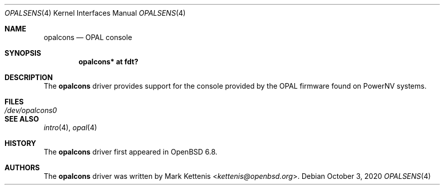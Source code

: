 .\"	$OpenBSD: opalcons.4,v 1.1 2020/10/03 18:27:41 kettenis Exp $
.\"
.\" Copyright (c) 2020 Mark Kettenis <kettenis@openbsd.org>
.\"
.\" Permission to use, copy, modify, and distribute this software for any
.\" purpose with or without fee is hereby granted, provided that the above
.\" copyright notice and this permission notice appear in all copies.
.\"
.\" THE SOFTWARE IS PROVIDED "AS IS" AND THE AUTHOR DISCLAIMS ALL WARRANTIES
.\" WITH REGARD TO THIS SOFTWARE INCLUDING ALL IMPLIED WARRANTIES OF
.\" MERCHANTABILITY AND FITNESS. IN NO EVENT SHALL THE AUTHOR BE LIABLE FOR
.\" ANY SPECIAL, DIRECT, INDIRECT, OR CONSEQUENTIAL DAMAGES OR ANY DAMAGES
.\" WHATSOEVER RESULTING FROM LOSS OF USE, DATA OR PROFITS, WHETHER IN AN
.\" ACTION OF CONTRACT, NEGLIGENCE OR OTHER TORTIOUS ACTION, ARISING OUT OF
.\" OR IN CONNECTION WITH THE USE OR PERFORMANCE OF THIS SOFTWARE.
.\"
.Dd $Mdocdate: October 3 2020 $
.Dt OPALSENS 4 powerpc64
.Os
.Sh NAME
.Nm opalcons
.Nd OPAL console
.Sh SYNOPSIS
.Cd "opalcons* at fdt?"
.Sh DESCRIPTION
The
.Nm
driver provides support for the console provided by the OPAL firmware
found on PowerNV systems.
.Sh FILES
.Bl -tag -width Pa -compact
.It Pa /dev/opalcons0
.El
.Sh SEE ALSO
.Xr intro 4 ,
.Xr opal 4
.Sh HISTORY
The
.Nm
driver first appeared in
.Ox 6.8 .
.Sh AUTHORS
.An -nosplit
The
.Nm
driver was written by
.An Mark Kettenis Aq Mt kettenis@openbsd.org .
